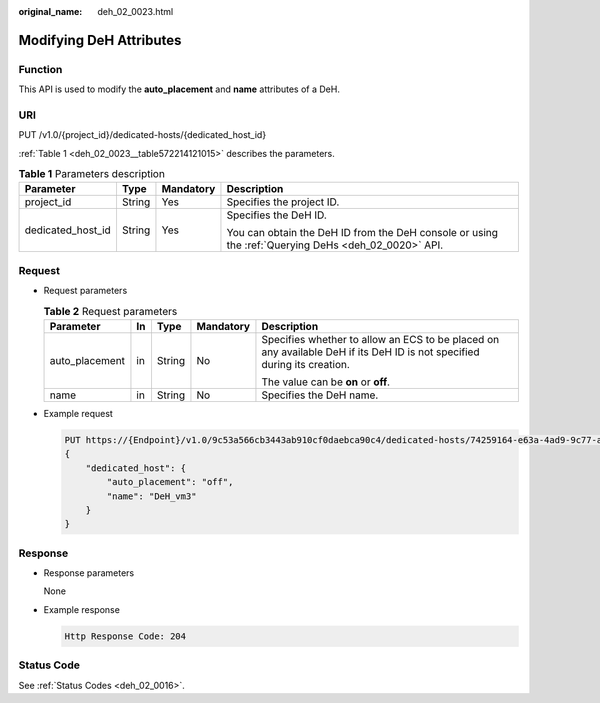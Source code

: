 :original_name: deh_02_0023.html

.. _deh_02_0023:

Modifying DeH Attributes
========================

Function
--------

This API is used to modify the **auto_placement** and **name** attributes of a DeH.

URI
---

PUT /v1.0/{project_id}/dedicated-hosts/{dedicated_host_id}

:ref:`Table 1 <deh_02_0023__table572214121015>` describes the parameters.

.. _deh_02_0023__table572214121015:

.. table:: **Table 1** Parameters description

   +-------------------+-----------------+-----------------+-----------------------------------------------------------------------------------------------------+
   | Parameter         | Type            | Mandatory       | Description                                                                                         |
   +===================+=================+=================+=====================================================================================================+
   | project_id        | String          | Yes             | Specifies the project ID.                                                                           |
   +-------------------+-----------------+-----------------+-----------------------------------------------------------------------------------------------------+
   | dedicated_host_id | String          | Yes             | Specifies the DeH ID.                                                                               |
   |                   |                 |                 |                                                                                                     |
   |                   |                 |                 | You can obtain the DeH ID from the DeH console or using the :ref:`Querying DeHs <deh_02_0020>` API. |
   +-------------------+-----------------+-----------------+-----------------------------------------------------------------------------------------------------+

Request
-------

-  Request parameters

   .. table:: **Table 2** Request parameters

      +----------------+-------------+-------------+-------------+-------------------------------------------------------------------------------------------------------------------------+
      | Parameter      | In          | Type        | Mandatory   | Description                                                                                                             |
      +================+=============+=============+=============+=========================================================================================================================+
      | auto_placement | in          | String      | No          | Specifies whether to allow an ECS to be placed on any available DeH if its DeH ID is not specified during its creation. |
      |                |             |             |             |                                                                                                                         |
      |                |             |             |             | The value can be **on** or **off**.                                                                                     |
      +----------------+-------------+-------------+-------------+-------------------------------------------------------------------------------------------------------------------------+
      | name           | in          | String      | No          | Specifies the DeH name.                                                                                                 |
      +----------------+-------------+-------------+-------------+-------------------------------------------------------------------------------------------------------------------------+

-  Example request

   .. code-block:: text

      PUT https://{Endpoint}/v1.0/9c53a566cb3443ab910cf0daebca90c4/dedicated-hosts/74259164-e63a-4ad9-9c77-a1bd2c9aa187
      {
          "dedicated_host": {
              "auto_placement": "off",
              "name": "DeH_vm3"
          }
      }

Response
--------

-  Response parameters

   None

-  Example response

   .. code-block::

      Http Response Code: 204

Status Code
-----------

See :ref:`Status Codes <deh_02_0016>`.
